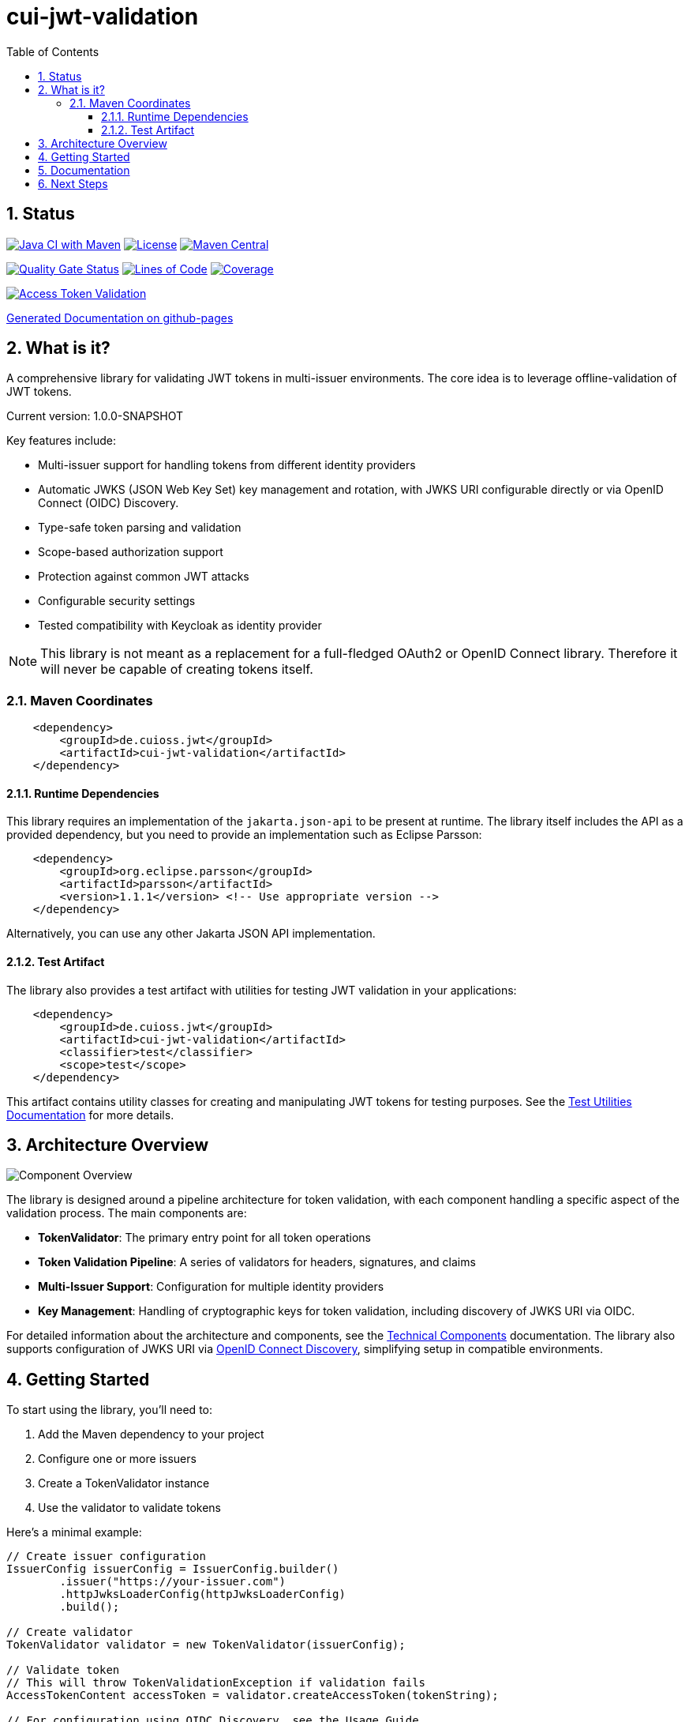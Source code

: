 = cui-jwt-validation
:toc:
:toclevels: 3
:toc-title: Table of Contents
:sectnums:

== Status

image:https://github.com/cuioss/cui-jwt/actions/workflows/maven.yml/badge.svg[Java CI with Maven,link=https://github.com/cuioss/cui-jwt/actions/workflows/maven.yml]
image:http://img.shields.io/:license-apache-blue.svg[License,link=http://www.apache.org/licenses/LICENSE-2.0.html]
image:https://img.shields.io/maven-central/v/de.cuioss.jwt/cui-jwt-parent.svg?label=Maven%20Central["Maven Central", link="https://central.sonatype.com/artifact/de.cuioss.jwt/cui-jwt-parent"]

image:https://sonarcloud.io/api/project_badges/measure?project=cuioss_cui-jwt-validation-validation&metric=alert_status[Quality Gate Status,link=https://sonarcloud.io/summary/new_code?id=cuioss_cui-jwt-validation]
image:https://sonarcloud.io/api/project_badges/measure?project=cuioss_cui-jwt-validation-validation&metric=ncloc[Lines of Code,link=https://sonarcloud.io/summary/new_code?id=cuioss_cui-jwt-validation]
image:https://sonarcloud.io/api/project_badges/measure?project=cuioss_cui-jwt-validation-validation&metric=coverage[Coverage,link=https://sonarcloud.io/summary/new_code?id=cuioss_cui-jwt-validation]

image:https://img.shields.io/endpoint?url=https://cuioss.github.io/cui-jwt/benchmarks/validator-badge.json[Access Token Validation,link=https://cuioss.github.io/cui-jwt/benchmarks/]

https://cuioss.github.io/cui-jwt/about.html[Generated Documentation on github-pages]

== What is it?

A comprehensive library for validating JWT tokens in multi-issuer environments.
The core idea is to leverage offline-validation of JWT tokens.

Current version: 1.0.0-SNAPSHOT

Key features include:

* Multi-issuer support for handling tokens from different identity providers
* Automatic JWKS (JSON Web Key Set) key management and rotation, with JWKS URI configurable directly or via OpenID Connect (OIDC) Discovery.
* Type-safe token parsing and validation
* Scope-based authorization support
* Protection against common JWT attacks
* Configurable security settings
* Tested compatibility with Keycloak as identity provider

[NOTE]
====
This library is not meant as a replacement for a full-fledged OAuth2 or OpenID Connect library.
Therefore it will never be capable of creating tokens itself.
====

=== Maven Coordinates

[source,xml]
----
    <dependency>
        <groupId>de.cuioss.jwt</groupId>
        <artifactId>cui-jwt-validation</artifactId>
    </dependency>
----

==== Runtime Dependencies

This library requires an implementation of the `jakarta.json-api` to be present at runtime.
The library itself includes the API as a provided dependency, but you need to provide an implementation such as Eclipse Parsson:

[source,xml]
----
    <dependency>
        <groupId>org.eclipse.parsson</groupId>
        <artifactId>parsson</artifactId>
        <version>1.1.1</version> <!-- Use appropriate version -->
    </dependency>
----

Alternatively, you can use any other Jakarta JSON API implementation.

==== Test Artifact

The library also provides a test artifact with utilities for testing JWT validation in your applications:

[source,xml]
----
    <dependency>
        <groupId>de.cuioss.jwt</groupId>
        <artifactId>cui-jwt-validation</artifactId>
        <classifier>test</classifier>
        <scope>test</scope>
    </dependency>
----

This artifact contains utility classes for creating and manipulating JWT tokens for testing purposes.
See the link:cui-jwt/UnitTesting.adoc[Test Utilities Documentation] for more details.

== Architecture Overview

image::doc/plantuml/component-overview.png[Component Overview]

The library is designed around a pipeline architecture for token validation, with each component handling a specific aspect of the validation process. The main components are:

* *TokenValidator*: The primary entry point for all token operations
* *Token Validation Pipeline*: A series of validators for headers, signatures, and claims
* *Multi-Issuer Support*: Configuration for multiple identity providers
* *Key Management*: Handling of cryptographic keys for token validation, including discovery of JWKS URI via OIDC.

For detailed information about the architecture and components, see the link:doc/specification/technical-components.adoc[Technical Components] documentation.
The library also supports configuration of JWKS URI via link:doc/specification/well-known.adoc[OpenID Connect Discovery], simplifying setup in compatible environments.

== Getting Started

To start using the library, you'll need to:

1. Add the Maven dependency to your project
2. Configure one or more issuers
3. Create a TokenValidator instance
4. Use the validator to validate tokens

Here's a minimal example:

[source,java]
----
// Create issuer configuration
IssuerConfig issuerConfig = IssuerConfig.builder()
        .issuer("https://your-issuer.com")
        .httpJwksLoaderConfig(httpJwksLoaderConfig)
        .build();

// Create validator
TokenValidator validator = new TokenValidator(issuerConfig);

// Validate token
// This will throw TokenValidationException if validation fails
AccessTokenContent accessToken = validator.createAccessToken(tokenString);

// For configuration using OIDC Discovery, see the Usage Guide.
----

For more detailed examples and best practices, see the link:cui-jwt/README.adoc[Usage Guide].

== Documentation

The project includes comprehensive documentation to help you get started and understand the library's capabilities:

* link:cui-jwt/README.adoc[Usage Guide] - How to use the library with code examples
* link:doc/Requirements.adoc[Requirements] - Functional and non-functional requirements
* link:doc/specification/technical-components.adoc[Technical Components] - Detailed component specifications
* link:doc/specification/well-known.adoc[OIDC Discovery Support] - Specification for OIDC .well-known endpoint interaction
* link:doc/security/Threat-Model.adoc[Threat Model] - Security analysis and mitigations
* link:doc/LogMessages.adoc[Log Messages] - Logging and troubleshooting
* link:doc/Build.adoc[Building and Development] - Information for contributors
* link:cui-jwt/UnitTesting.adoc[Test Utilities] - Documentation for the test artifact and utilities

== Next Steps

* Read the link:cui-jwt/README.adoc[Usage Guide] for detailed examples
* Review the link:doc/Requirements.adoc[Requirements] to understand the library's capabilities
* Explore the link:doc/specification/technical-components.adoc[Technical Components] for implementation details
